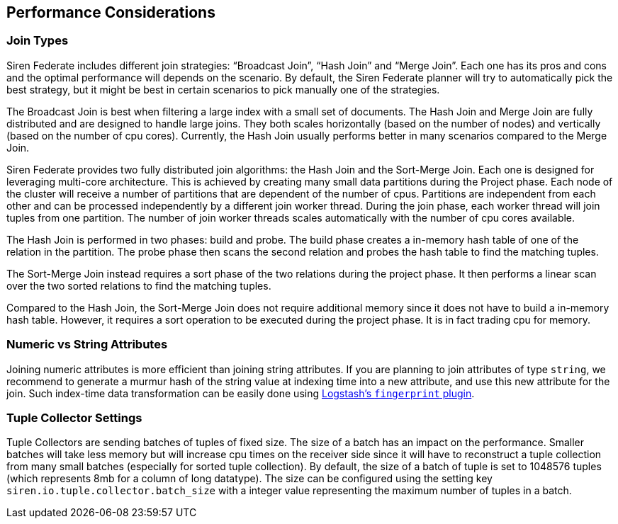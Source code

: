 [[siren-federate-performance]]
== Performance Considerations

=== Join Types

Siren Federate includes different join strategies: "`Broadcast Join`", "`Hash Join`" and "`Merge Join`". Each one has
its pros and cons and the optimal performance will
depends on the scenario. By default, the Siren Federate planner will try to automatically pick the best
strategy, but it might be best in certain scenarios to pick manually one of the strategies.

The Broadcast Join is best when filtering a large index with a small set of documents. The Hash Join and Merge Join
are fully distributed and are designed to handle large joins. They both scales horizontally (based on the number of nodes) and
vertically (based on the number of cpu cores). Currently, the Hash Join usually performs better in many scenarios
compared to the Merge Join.

Siren Federate provides two fully distributed join algorithms: the Hash Join and the Sort-Merge Join. Each one is
designed for leveraging multi-core architecture. This is achieved by creating many small data partitions during the
Project phase. Each node of the cluster will receive a number of partitions that are dependent of the number of cpus.
Partitions are independent from each other and can be processed independently by a different join worker thread. During
the join phase, each worker thread will join tuples from one partition. The number of join worker threads scales
automatically with the number of cpu cores available.

The Hash Join is performed in two phases: build and probe. The build phase creates a in-memory hash table of one of the
relation in the partition. The probe phase then scans the second relation and probes the hash table to find the matching
tuples.

The Sort-Merge Join instead requires a sort phase of the two relations during the project phase. It then performs a
linear scan over the two sorted relations to find the matching tuples.

Compared to the Hash Join, the Sort-Merge Join does not require additional memory since it does not have to build a
in-memory hash table. However, it requires a sort operation to be executed during the project phase. It is in fact
trading cpu for memory.

=== Numeric vs String Attributes

Joining numeric attributes is more efficient than joining string attributes. If you are planning to join attributes of
type `string`, we recommend to generate a murmur hash of the string value at indexing time into a new attribute, and use
this new attribute for the join. Such index-time data transformation can be easily done using
https://www.elastic.co/guide/en/logstash/current/plugins-filters-fingerprint.html[Logstash's `fingerprint` plugin].

=== Tuple Collector Settings

Tuple Collectors are sending batches of tuples of fixed size. The size of a batch
has an impact on the performance. Smaller batches will take less memory but will increase
cpu times on the receiver side since it will have to reconstruct a tuple collection from many
small batches (especially for sorted tuple collection). By default, the size of a batch of tuple is
set to 1048576 tuples (which represents 8mb for a column of long datatype). The size can be configured
using the setting key `siren.io.tuple.collector.batch_size` with a integer value representing the
maximum number of tuples in a batch.

